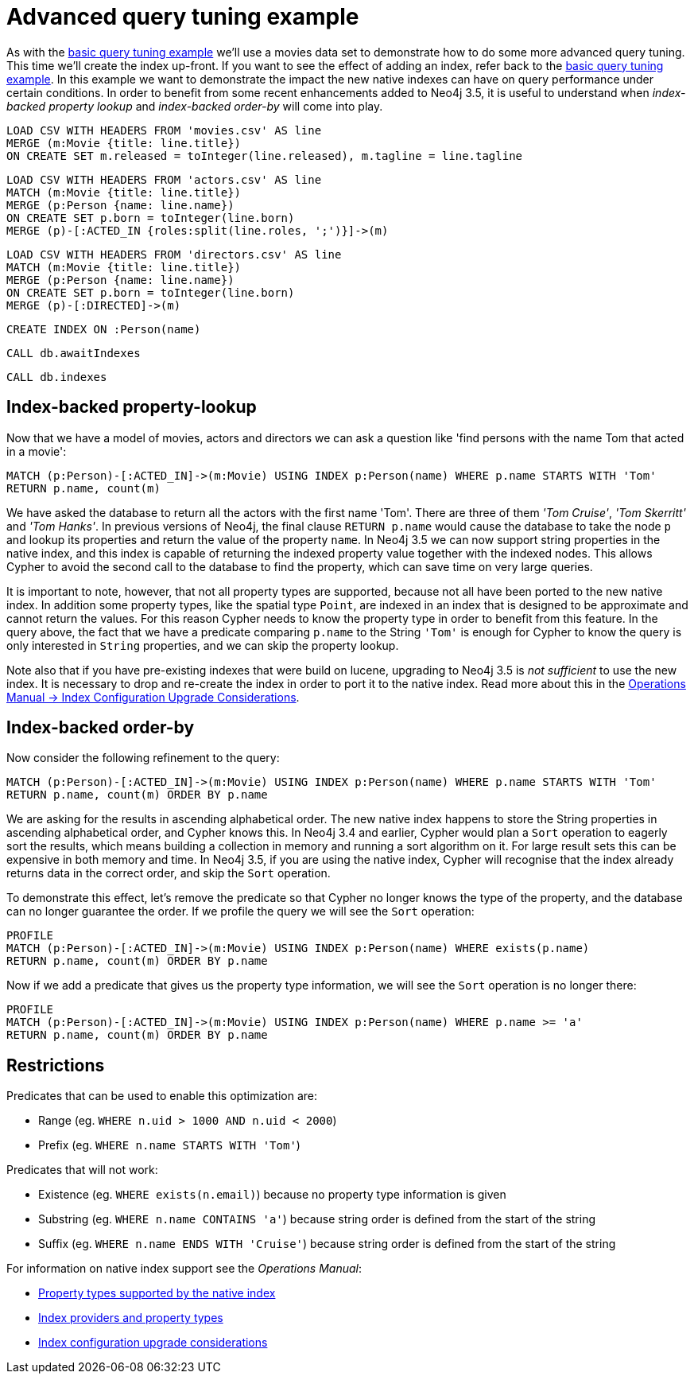 = Advanced query tuning example

As with the <<cypherdoc-basic-query-tuning-example,basic query tuning example>> we'll use a movies data set to demonstrate how to do some more advanced query tuning.
This time we'll create the index up-front. If you want to see the effect of adding an index, refer back to the <<cypherdoc-basic-query-tuning-example,basic query tuning example>>.
In this example we want to demonstrate the impact the new native indexes can have on query performance under certain conditions.
In order to benefit from some recent enhancements added to Neo4j 3.5, it is useful to understand when _index-backed property lookup_ and _index-backed order-by_ will come into play.

//file:movies.csv
//file:actors.csv
//file:directors.csv

//setup
[source, cypher, subs=attributes+]
----
LOAD CSV WITH HEADERS FROM 'movies.csv' AS line
MERGE (m:Movie {title: line.title})
ON CREATE SET m.released = toInteger(line.released), m.tagline = line.tagline
----

//setup
[source, cypher, subs=attributes+]
----
LOAD CSV WITH HEADERS FROM 'actors.csv' AS line
MATCH (m:Movie {title: line.title})
MERGE (p:Person {name: line.name})
ON CREATE SET p.born = toInteger(line.born)
MERGE (p)-[:ACTED_IN {roles:split(line.roles, ';')}]->(m)
----

//setup
[source, cypher, subs=attributes+]
----
LOAD CSV WITH HEADERS FROM 'directors.csv' AS line
MATCH (m:Movie {title: line.title})
MERGE (p:Person {name: line.name})
ON CREATE SET p.born = toInteger(line.born)
MERGE (p)-[:DIRECTED]->(m)
----

[source, cypher]
----
CREATE INDEX ON :Person(name)
----

[source, cypher]
----
CALL db.awaitIndexes
----

[source, cypher]
----
CALL db.indexes
----

//table

== Index-backed property-lookup

Now that we have a model of movies, actors and directors we can ask a question like 'find persons with the name Tom that acted in a movie':

[source, cypher]
----
MATCH (p:Person)-[:ACTED_IN]->(m:Movie) USING INDEX p:Person(name) WHERE p.name STARTS WITH 'Tom'
RETURN p.name, count(m)
----

//table

We have asked the database to return all the actors with the first name 'Tom'. There are three of them _'Tom Cruise'_, _'Tom Skerritt'_ and _'Tom Hanks'_.
In previous versions of Neo4j, the final clause `RETURN p.name` would cause the database to take the node `p` and lookup its properties and return the value of the property `name`.
In Neo4j 3.5 we can now support string properties in the native index, and this index is capable of returning the indexed property value together with the indexed nodes.
This allows Cypher to avoid the second call to the database to find the property, which can save time on very large queries.

It is important to note, however, that not all property types are supported, because not all have been ported to the new native index.
In addition some property types, like the spatial type `Point`, are indexed in an index that is designed to be approximate and cannot return the values.
For this reason Cypher needs to know the property type in order to benefit from this feature.
In the query above, the fact that we have a predicate comparing `p.name` to the String `'Tom'` is enough for Cypher to know the query is only interested in `String` properties, and we can skip the property lookup.

Note also that if you have pre-existing indexes that were build on lucene, upgrading to Neo4j 3.5 is _not sufficient_ to use the new index.
It is necessary to drop and re-create the index in order to port it to the native index.
Read more about this in the <<operations-manual#index-configuration-upgrade-considerations, Operations Manual -> Index Configuration Upgrade Considerations>>.

== Index-backed order-by

Now consider the following refinement to the query:

[source, cypher]
----
MATCH (p:Person)-[:ACTED_IN]->(m:Movie) USING INDEX p:Person(name) WHERE p.name STARTS WITH 'Tom'
RETURN p.name, count(m) ORDER BY p.name
----

//table

We are asking for the results in ascending alphabetical order. The new native index happens to store the String properties in ascending alphabetical order, and Cypher knows this.
In Neo4j 3.4 and earlier, Cypher would plan a `Sort` operation to eagerly sort the results, which means building a collection in memory and running a sort algorithm on it.
For large result sets this can be expensive in both memory and time. In Neo4j 3.5, if you are using the native index, Cypher will recognise that the index already returns data in the correct order, and skip the `Sort` operation.

To demonstrate this effect, let's remove the predicate so that Cypher no longer knows the type of the property, and the database can no longer guarantee the order.
If we profile the query we will see the `Sort` operation:

[source, cypher]
----
PROFILE
MATCH (p:Person)-[:ACTED_IN]->(m:Movie) USING INDEX p:Person(name) WHERE exists(p.name)
RETURN p.name, count(m) ORDER BY p.name
----

//profile

Now if we add a predicate that gives us the property type information, we will see the `Sort` operation is no longer there:

[source, cypher]
----
PROFILE
MATCH (p:Person)-[:ACTED_IN]->(m:Movie) USING INDEX p:Person(name) WHERE p.name >= 'a'
RETURN p.name, count(m) ORDER BY p.name
----

//profile

== Restrictions

Predicates that can be used to enable this optimization are:

* Range (eg. `WHERE n.uid > 1000 AND n.uid < 2000`)
* Prefix (eg. `WHERE n.name STARTS WITH 'Tom'`)

Predicates that will not work:

* Existence (eg. `WHERE exists(n.email)`) because no property type information is given
* Substring (eg. `WHERE n.name CONTAINS 'a'`) because string order is defined from the start of the string
* Suffix (eg. `WHERE n.name ENDS WITH 'Cruise'`) because string order is defined from the start of the string

For information on native index support see the _Operations Manual_:

* <<operations-manual#index-configuration-native-indexes, Property types supported by the native index>>
* <<operations-manual#index-configuration-index-providers, Index providers and property types>>
* <<operations-manual#index-configuration-upgrade-considerations, Index configuration upgrade considerations>>
